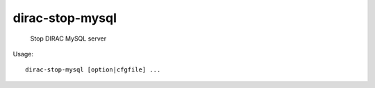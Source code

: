 =======================
dirac-stop-mysql
=======================

  Stop DIRAC MySQL server

Usage::

  dirac-stop-mysql [option|cfgfile] ... 

